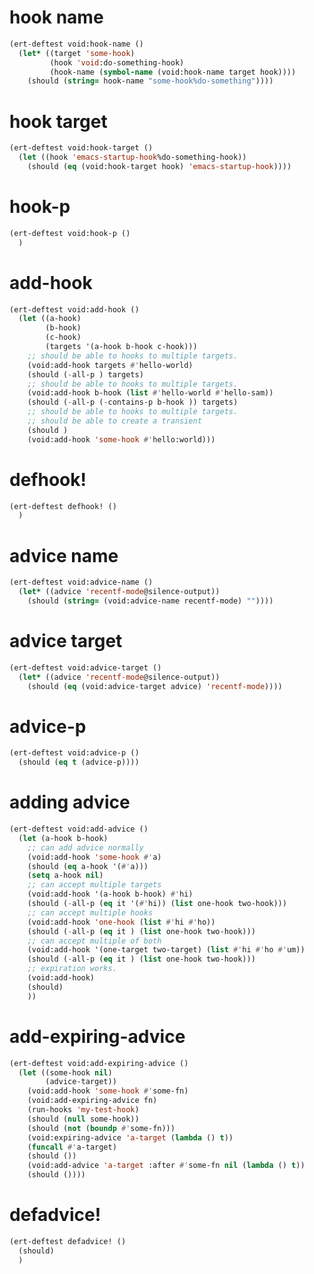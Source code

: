 * hook name
:PROPERTIES:
:ID:       a906f76d-e682-417e-9f28-80cd67fa2f7f
:END:

#+begin_src emacs-lisp
(ert-deftest void:hook-name ()
  (let* ((target 'some-hook)
         (hook 'void:do-something-hook)
         (hook-name (symbol-name (void:hook-name target hook))))
    (should (string= hook-name "some-hook%do-something"))))
#+end_src

* hook target
:PROPERTIES:
:ID:       012a7347-4c97-47e6-9679-69b2b4547736
:END:

#+begin_src emacs-lisp
(ert-deftest void:hook-target ()
  (let ((hook 'emacs-startup-hook%do-something-hook))
    (should (eq (void:hook-target hook) 'emacs-startup-hook))))
#+end_src

* hook-p
:PROPERTIES:
:ID:       95478c49-ef81-4ac5-a3c4-14541fbccb2a
:END:

#+begin_src emacs-lisp
(ert-deftest void:hook-p ()
  )
#+end_src

* add-hook
:PROPERTIES:
:ID:       0d23a888-be8d-4b8f-9f53-696b86a3136f
:END:

#+begin_src emacs-lisp
(ert-deftest void:add-hook ()
  (let ((a-hook)
        (b-hook)
        (c-hook)
        (targets '(a-hook b-hook c-hook)))
    ;; should be able to hooks to multiple targets.
    (void:add-hook targets #'hello-world)
    (should (-all-p ) targets)
    ;; should be able to hooks to multiple targets.
    (void:add-hook b-hook (list #'hello-world #'hello-sam))
    (should (-all-p (-contains-p b-hook )) targets)
    ;; should be able to hooks to multiple targets.
    ;; should be able to create a transient
    (should )
    (void:add-hook 'some-hook #'hello:world)))
#+end_src

* defhook!
:PROPERTIES:
:ID:       8bbc7916-eaf8-47bb-8ce6-c7eacfd0d8c9
:END:

#+begin_src emacs-lisp
(ert-deftest defhook! ()
  )
#+end_src

* advice name
:PROPERTIES:
:ID:       b9acfae3-d442-494a-a8fa-5ff774474831
:END:

#+begin_src emacs-lisp
(ert-deftest void:advice-name ()
  (let* ((advice 'recentf-mode@silence-output))
    (should (string= (void:advice-name recentf-mode) ""))))
#+end_src

* advice target
:PROPERTIES:
:ID:       b8aa9227-8d57-46e8-a6ca-e94725caba1f
:END:

#+begin_src emacs-lisp
(ert-deftest void:advice-target ()
  (let* ((advice 'recentf-mode@silence-output))
    (should (eq (void:advice-target advice) 'recentf-mode))))
#+end_src

* advice-p
:PROPERTIES:
:ID:       a0106e0f-ed02-452f-9919-5ffd7f28fb00
:END:

#+begin_src emacs-lisp
(ert-deftest void:advice-p ()
  (should (eq t (advice-p))))
#+end_src

* adding advice
:PROPERTIES:
:ID:       2cecb4e0-fd73-443b-9f61-86b2a0231be6
:END:

#+begin_src emacs-lisp
(ert-deftest void:add-advice ()
  (let (a-hook b-hook)
    ;; can add advice normally
    (void:add-hook 'some-hook #'a)
    (should (eq a-hook '(#'a)))
    (setq a-hook nil)
    ;; can accept multiple targets
    (void:add-hook '(a-hook b-hook) #'hi)
    (should (-all-p (eq it '(#'hi)) (list one-hook two-hook)))
    ;; can accept multiple hooks
    (void:add-hook 'one-hook (list #'hi #'ho))
    (should (-all-p (eq it ) (list one-hook two-hook)))
    ;; can accept multiple of both
    (void:add-hook '(one-target two-target) (list #'hi #'ho #'um))
    (should (-all-p (eq it ) (list one-hook two-hook)))
    ;; expiration works.
    (void:add-hook)
    (should)
    ))
#+end_src

* add-expiring-advice
:PROPERTIES:
:ID:       94adbd35-dc96-4476-a26b-dae44d02ffe8
:END:

#+begin_src emacs-lisp
(ert-deftest void:add-expiring-advice ()
  (let ((some-hook nil)
        (advice-target))
    (void:add-hook 'some-hook #'some-fn)
    (void:add-expiring-advice fn)
    (run-hooks 'my-test-hook)
    (should (null some-hook))
    (should (not (boundp #'some-fn)))
    (void:expiring-advice 'a-target (lambda () t))
    (funcall #'a-target)
    (should ())
    (void:add-advice 'a-target :after #'some-fn nil (lambda () t))
    (should ())))
#+end_src

* defadvice!
:PROPERTIES:
:ID:       69caddec-2220-4910-80e7-9179b4b1a3ec
:END:

#+begin_src emacs-lisp
(ert-deftest defadvice! ()
  (should)
  )
#+end_src

